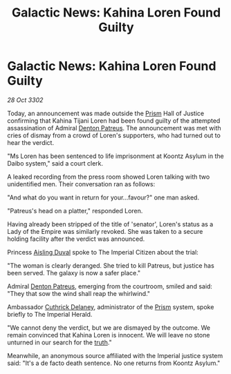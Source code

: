 :PROPERTIES:
:ID:       e277b229-6374-44cb-8166-9f24223501fe
:END:
#+title: Galactic News: Kahina Loren Found Guilty
#+filetags: :Empire:3302:galnet:

* Galactic News: Kahina Loren Found Guilty

/28 Oct 3302/

Today, an announcement was made outside the [[id:8da12af2-6006-4e7e-a45e-7bf8b2c299c8][Prism]] Hall of Justice confirming that Kahina Tijani Loren had been found guilty of the attempted assassination of Admiral [[id:75daea85-5e9f-4f6f-a102-1a5edea0283c][Denton Patreus]]. The announcement was met with cries of dismay from a crowd of Loren's supporters, who had turned out to hear the verdict. 

"Ms Loren has been sentenced to life imprisonment at Koontz Asylum in the Daibo system," said a court clerk. 

A leaked recording from the press room showed Loren talking with two unidentified men. Their conversation ran as follows: 

"And what do you want in return for your...favour?" one man asked. 

"Patreus's head on a platter," responded Loren. 

Having already been stripped of the title of 'senator', Loren's status as a Lady of the Empire was similarly revoked. She was taken to a secure holding facility after the verdict was announced. 

Princess [[id:b402bbe3-5119-4d94-87ee-0ba279658383][Aisling Duval]] spoke to The Imperial Citizen about the trial: 

"The woman is clearly deranged. She tried to kill Patreus, but justice has been served. The galaxy is now a safer place." 

Admiral [[id:75daea85-5e9f-4f6f-a102-1a5edea0283c][Denton Patreus]], emerging from the courtroom, smiled and said: "They that sow the wind shall reap the whirlwind." 

Ambassador [[id:47e03b47-2225-41ca-b331-af350e58572c][Cuthrick Delaney]], administrator of the [[id:8da12af2-6006-4e7e-a45e-7bf8b2c299c8][Prism]] system, spoke briefly to The Imperial Herald. 

"We cannot deny the verdict, but we are dismayed by the outcome. We remain convinced that Kahina Loren is innocent. We will leave no stone unturned in our search for the [[id:7401153d-d710-4385-8cac-aad74d40d853][truth]]." 

Meanwhile, an anonymous source affiliated with the Imperial justice system said: "It's a de facto death sentence. No one returns from Koontz Asylum."
